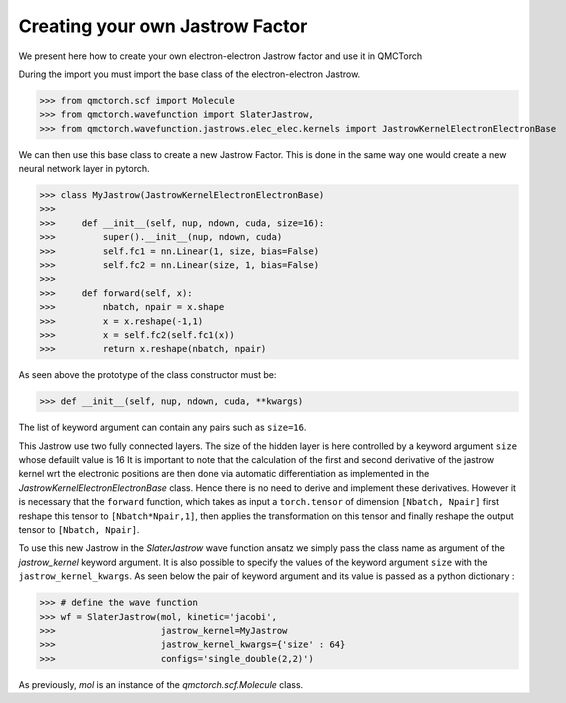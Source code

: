 Creating your own Jastrow Factor
====================================

We present here how to create your own electron-electron Jastrow factor and use it in QMCTorch

During the import you must import the base class of the electron-electron Jastrow.

>>> from qmctorch.scf import Molecule
>>> from qmctorch.wavefunction import SlaterJastrow,
>>> from qmctorch.wavefunction.jastrows.elec_elec.kernels import JastrowKernelElectronElectronBase


We can then use this base class to create a new Jastrow Factor. This is done in the same way one would create
a new neural network layer in pytorch.

>>> class MyJastrow(JastrowKernelElectronElectronBase)
>>>
>>>     def __init__(self, nup, ndown, cuda, size=16):
>>>         super().__init__(nup, ndown, cuda)
>>>         self.fc1 = nn.Linear(1, size, bias=False)
>>>         self.fc2 = nn.Linear(size, 1, bias=False)
>>>
>>>     def forward(self, x):
>>>         nbatch, npair = x.shape
>>>         x = x.reshape(-1,1)
>>>         x = self.fc2(self.fc1(x))
>>>         return x.reshape(nbatch, npair)

As seen above the prototype of the class constructor must be:

>>> def __init__(self, nup, ndown, cuda, **kwargs)

The list of keyword argument can contain any pairs such as ``size=16``.

This Jastrow use two fully connected layers. The size of the hidden layer is here controlled by a keyword argument ``size`` whose defauilt value is 16
It is important to note that the calculation of the first and second derivative of the jastrow kernel wrt the electronic positions are then done via automatic differentiation
as implemented in the `JastrowKernelElectronElectronBase` class. Hence there is no need to derive and implement these derivatives. However it
is necessary that the ``forward`` function, which takes as input a ``torch.tensor`` of
dimension ``[Nbatch, Npair]`` first reshape this tensor to ``[Nbatch*Npair,1]``, then applies the transformation on this tensor and finally reshape
the output tensor to ``[Nbatch, Npair]``.

To use this new Jastrow in the `SlaterJastrow` wave function ansatz we simply pass the class name as argument of the `jastrow_kernel` keyword argument. It is also
possible to specify the values of the keyword argument ``size`` with the ``jastrow_kernel_kwargs``. As seen below the pair of keyword argument and its value is passed as
a python dictionary :

>>> # define the wave function
>>> wf = SlaterJastrow(mol, kinetic='jacobi',
>>>                    jastrow_kernel=MyJastrow
>>>                    jastrow_kernel_kwargs={'size' : 64}
>>>                    configs='single_double(2,2)')

As previously, `mol` is an instance of the `qmctorch.scf.Molecule` class.